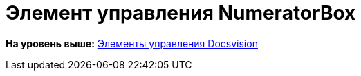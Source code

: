 = Элемент управления NumeratorBox

*На уровень выше:* xref:../pages/CardsDevCompControlsBO.adoc[Элементы управления Docsvision]
